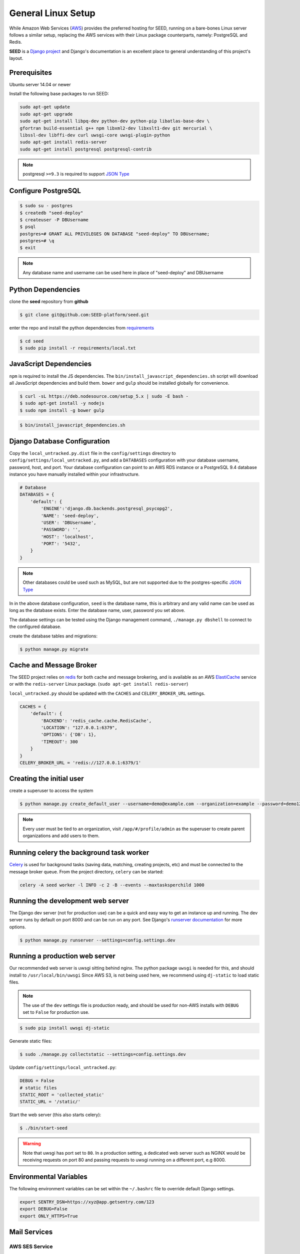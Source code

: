 General Linux Setup
===================

While Amazon Web Services (`AWS`_) provides the preferred hosting for SEED,
running on a bare-bones Linux server follows a similar setup, replacing the
AWS services with their Linux package counterparts, namely: PostgreSQL and
Redis.

**SEED** is a `Django project`_ and Django's documentation
is an excellent place to general understanding of this project's layout.

.. _Django project: https://www.djangoproject.com/

.. _AWS: http://aws.amazon.com/

Prerequisites
^^^^^^^^^^^^^^

Ubuntu server 14.04 or newer

Install the following base packages to run SEED:

.. code-block:: console

    sudo apt-get update
    sudo apt-get upgrade
    sudo apt-get install libpq-dev python-dev python-pip libatlas-base-dev \
    gfortran build-essential g++ npm libxml2-dev libxslt1-dev git mercurial \
    libssl-dev libffi-dev curl uwsgi-core uwsgi-plugin-python
    sudo apt-get install redis-server
    sudo apt-get install postgresql postgresql-contrib


.. note:: postgresql ``>=9.3`` is required to support `JSON Type`_

.. _JSON Type: http://www.postgresql.org/docs/9.3/static/datatype-json.html

Configure PostgreSQL
^^^^^^^^^^^^^^^^^^^^

.. code-block:: console

    $ sudo su - postgres
    $ createdb "seed-deploy"
    $ createuser -P DBUsername
    $ psql
    postgres=# GRANT ALL PRIVILEGES ON DATABASE "seed-deploy" TO DBUsername;
    postgres=# \q
    $ exit

.. note:: Any database name and username can be used here in place of "seed-deploy" and DBUsername


Python Dependencies
^^^^^^^^^^^^^^^^^^^

clone the **seed** repository from **github**

.. code-block:: console

    $ git clone git@github.com:SEED-platform/seed.git

enter the repo and install the python dependencies from `requirements`_

.. _requirements: https://github.com/SEED-platform/seed/blob/master/requirements/local.txt

.. code-block:: console

    $ cd seed
    $ sudo pip install -r requirements/local.txt


JavaScript Dependencies
^^^^^^^^^^^^^^^^^^^^^^^

``npm`` is required to install the JS dependencies. The ``bin/install_javascript_dependencies.sh`` script will
download all JavaScript dependencies and build them. ``bower`` and ``gulp`` should be installed globally for
convenience.

.. code-block:: console

    $ curl -sL https://deb.nodesource.com/setup_5.x | sudo -E bash -
    $ sudo apt-get install -y nodejs
    $ sudo npm install -g bower gulp


.. code-block:: console

    $ bin/install_javascript_dependencies.sh


Django Database Configuration
^^^^^^^^^^^^^^^^^^^^^^^^^^^^^

Copy the ``local_untracked.py.dist`` file in the ``config/settings`` directory to
``config/settings/local_untracked.py``, and add a ``DATABASES`` configuration with your database username, password,
host, and port. Your database configuration can point to an AWS RDS instance or a PostgreSQL 9.4 database instance
you have manually installed within your infrastructure.

.. code-block:: python

    # Database
    DATABASES = {
        'default': {
            'ENGINE':'django.db.backends.postgresql_psycopg2',
            'NAME': 'seed-deploy',
            'USER': 'DBUsername',
            'PASSWORD': '',
            'HOST': 'localhost',
            'PORT': '5432',
        }
    }


.. note::

    Other databases could be used such as MySQL, but are not supported
    due to the postgres-specific `JSON Type`_

In in the above database configuration, ``seed`` is the database name, this is arbitrary and any valid name can be
used as long as the database exists. Enter the database name, user, password you set above.

The database settings can be tested using the Django management command, ``./manage.py dbshell`` to connect to the
configured database.

create the database tables and migrations:

.. code-block:: console

    $ python manage.py migrate

Cache and Message Broker
^^^^^^^^^^^^^^^^^^^^^^^^

The SEED project relies on `redis`_ for both cache and message brokering, and
is available as an AWS `ElastiCache`_ service or with the ``redis-server``
Linux package. (``sudo apt-get install redis-server``)

``local_untracked.py`` should be updated with the ``CACHES`` and ``CELERY_BROKER_URL``
settings.

.. _ElastiCache: https://aws.amazon.com/elasticache/

.. _redis: http://redis.io/


.. code-block:: python

    CACHES = {
        'default': {
            'BACKEND': 'redis_cache.cache.RedisCache',
            'LOCATION': "127.0.0.1:6379",
            'OPTIONS': {'DB': 1},
            'TIMEOUT': 300
        }
    }
    CELERY_BROKER_URL = 'redis://127.0.0.1:6379/1'


Creating the initial user
^^^^^^^^^^^^^^^^^^^^^^^^^

create a superuser to access the system

.. code-block:: console

    $ python manage.py create_default_user --username=demo@example.com --organization=example --password=demo123


.. note::

    Every user must be tied to an organization, visit ``/app/#/profile/admin``
    as the superuser to create parent organizations and add users to them.



Running celery the background task worker
^^^^^^^^^^^^^^^^^^^^^^^^^^^^^^^^^^^^^^^^^

`Celery`_ is used for background tasks (saving data, matching, creating
projects, etc) and must be connected to the message broker queue. From the
project directory, ``celery`` can be started:

.. code-block:: console

    celery -A seed worker -l INFO -c 2 -B --events --maxtasksperchild 1000

.. _Celery: http://www.celeryproject.org/


Running the development web server
^^^^^^^^^^^^^^^^^^^^^^^^^^^^^^^^^^

The Django dev server (not for production use) can be a quick and easy way to
get an instance up and running. The dev server runs by default on port 8000
and can be run on any port. See Django's `runserver documentation`_ for more
options.

.. _runserver documentation: https://docs.djangoproject.com/en/1.6/ref/django-admin/#django-admin-runserver

.. code-block:: console

    $ python manage.py runserver --settings=config.settings.dev


Running a production web server
^^^^^^^^^^^^^^^^^^^^^^^^^^^^^^^

Our recommended web server is uwsgi sitting behind nginx. The python package ``uwsgi`` is needed for this, and
should install to ``/usr/local/bin/uwsgi`` Since AWS S3, is not being used here, we recommend using ``dj-static``
to load static files.

.. note::

    The use of the ``dev`` settings file is production ready, and should be
    used for non-AWS installs with ``DEBUG`` set to ``False`` for production use.


.. code-block:: console

    $ sudo pip install uwsgi dj-static


Generate static files:

.. code-block:: console

    $ sudo ./manage.py collectstatic --settings=config.settings.dev

Update ``config/settings/local_untracked.py``:

.. code-block:: python

    DEBUG = False
    # static files
    STATIC_ROOT = 'collected_static'
    STATIC_URL = '/static/'

Start the web server (this also starts celery):

.. code-block:: console

    $ ./bin/start-seed

.. warning::

    Note that uwsgi has port set to ``80``. In a production setting, a dedicated web server such as NGINX would be
    receiving requests on port 80 and passing requests to uwsgi running on a different port, e.g 8000.




Environmental Variables
^^^^^^^^^^^^^^^^^^^^^^^

The following environment variables can be set within the ``~/.bashrc`` file to
override default Django settings.

.. code-block:: bash

    export SENTRY_DSN=https://xyz@app.getsentry.com/123
    export DEBUG=False
    export ONLY_HTTPS=True


Mail Services
^^^^^^^^^^^^^

AWS SES Service
---------------

In the AWS setup, we can use SES to provide an email service for Django. The service is
configured in the config/settings/local_untracked.py:

.. code-block:: python

    EMAIL_BACKEND = 'django_ses.SESBackend'


In general, the following steps are needed to configure SES:

1. Access Amazon SES Console  - `Quickstart <https://docs.aws.amazon.com/ses/latest/DeveloperGuide/quick-start.html>`_
2. Login to Amazon SES Console. Verify which region we are using (e.g., us-east-1)
3. Decide on email address that will be sending the emails and add them to the `SES Verified Emails <https://docs.aws.amazon.com/ses/latest/DeveloperGuide/verify-email-addresses.html>`_.
4. Test that SES works as expected (while in the SES sandbox). Note that you will need to add the sender and recipient emails to the verified emails while in the sandbox.
5. Update the local_untracked.py file or set the environment variables for the docker file.
6. Once ready, move the SES instance out of the sandbox. Following instructions `here <https://docs.aws.amazon.com/ses/latest/DeveloperGuide/request-production-access.html>`_
7. (Optional) Set up Amazon Simple Notification Service (Amazon SNS) to notify you of bounced emails and other issues.
8. (Optional) Use the AWS Management Console to set up Easy DKIM, which is a way to authenticate your emails. Amazon SES console will have the values for SPF and DKIM that you need to put into your DNS.

SMTP service
------------

Many options for setting up your own `SMTP`_ service/server or using other SMTP
third party services are available and compatible including `gmail`_. SMTP is not configured for working within Docker at the moment.

.. _SMTP: https://docs.djangoproject.com/en/2.0/ref/settings/#email-backend
.. _gmail: http://stackoverflow.com/questions/19264907/python-django-gmail-smtp-setup

.. code-block:: python

    EMAIL_BACKEND = 'django.core.mail.backends.smtp.EmailBackend'

local_untracked.py
^^^^^^^^^^^^^^^^^^

.. code-block:: python

    # PostgreSQL DB config
    DATABASES = {
        'default': {
            'ENGINE': 'django.db.backends.postgresql_psycopg2',
            'NAME': 'seed',
            'USER': 'your-username',
            'PASSWORD': 'your-password',
            'HOST': 'your-host',
            'PORT': 'your-port',
        }
    }

    # config for local storage backend
    DOMAIN_URLCONFS = {}
    DOMAIN_URLCONFS['default'] = 'urls.main'

    CACHES = {
        'default': {
            'BACKEND': 'redis_cache.cache.RedisCache',
            'LOCATION': "127.0.0.1:6379",
            'OPTIONS': {'DB': 1},
            'TIMEOUT': 300
        }
    }
    CELERY_BROKER_URL = 'redis://127.0.0.1:6379/1'

    # SMTP config
    EMAIL_BACKEND = 'django.core.mail.backends.smtp.EmailBackend'

    # static files
    STATIC_ROOT = 'collected_static'
    STATIC_URL = '/static/'
